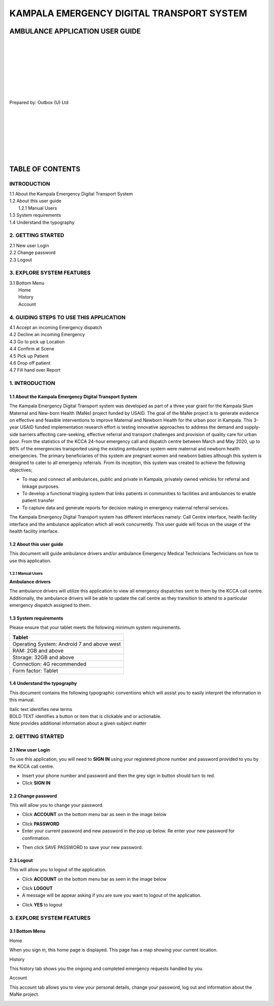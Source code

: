 ======================================================
KAMPALA EMERGENCY DIGITAL TRANSPORT SYSTEM
======================================================
AMBULANCE APPLICATION USER GUIDE
---------------------------------
|
|
|
|
|
|
|
|

Prepared by: Outbox (U) Ltd

|
|
|
|
|
|
|

TABLE OF CONTENTS
-----------------
INTRODUCTION
****************
| 1.1 About the Kampala Emergency Digital Transport System
| 1.2 About this user guide
|    1.2.1 Manual Users
| 1.3 System requirements
| 1.4 Understand the typography

2. GETTING STARTED
*******************
| 2.1 New user Login
| 2.2 Change password
| 2.3 Logout

3. EXPLORE SYSTEM FEATURES
***************************
| 3.1 Bottom Menu
|     Home
|     History
|     Account

4. GUIDING STEPS TO USE THIS APPLICATION
*****************************************
| 4.1 Accept an incoming Emergency dispatch
| 4.2 Decline an incoming Emergency
| 4.3 Go to pick up Location
| 4.4 Confirm at Scene
| 4.5 Pick up Patient
| 4.6 Drop off patient
| 4.7 Fill hand over Report


1. INTRODUCTION
*****************************************
1.1 About the Kampala Emergency Digital Transport System
############################################################
The Kampala Emergency Digital Transport system was developed as part of a three year grant for
the Kampala Slum Maternal and New-born Health (MaNe) project funded by USAID. The goal of the
MaNe project is to generate evidence on effective and feasible interventions to improve Maternal
and Newborn Health for the urban poor in Kampala. This 3-year USAID funded implementation
research effort is testing innovative approaches to address the demand and supply-side barriers
affecting care-seeking, effective referral and transport challenges and provision of quality care for
urban poor. From the statistics of the KCCA 24-hour emergency call and dispatch centre between
March and May 2020, up to 96% of the emergencies transported using the existing ambulance
system were maternal and newborn health emergencies. The primary beneficiaries of this system
are pregnant women and newborn babies although this system is designed to cater to all
emergency referrals. From its inception, this system was created to achieve the following
objectives;

- To map and connect all ambulances, public and private in Kampala, privately owned
  vehicles for referral and linkage purposes.
- To develop a functional triaging system that links patients in communities to 
  facilities and ambulances to enable patient transfer
- To capture data and generate reports for decision making in emergency maternal 
  referral services.

The Kampala Emergency Digital Transport system has different interfaces namely: Call Centre
interface, health facility interface and the ambulance application which all work concurrently. This
user guide will focus on the usage of the health facility interface.

1.2 About this user guide
###########################
This document will guide ambulance drivers and/or ambulance Emergency Medical Technicians
Technicians on how to use this application.

1.2.1 Manual Users
+++++++++++++++++++
| **Ambulance drivers**

The ambulance drivers will utilize this application to view all emergency dispatches sent to them
by the KCCA call centre. Additionally, the ambulance drivers will be able to update the call centre
as they transition to attend to a particular emergency dispatch assigned to them.

1.3 System requirements
###########################
Please ensure that your tablet meets the following minimum system requirements.

+--------------------------------------+
| Tablet                               | 
+======================================+
| Operating System: Android 7 and above| 
| west                                 |    
+--------------------------------------+
| RAM: 2GB and above                   |
+--------------------------------------+
| Storage: 32GB and above              | 
+--------------------------------------+
| Connection: 4G recommended           | 
+--------------------------------------+
| Form factor: Tablet                  | 
+--------------------------------------+

1.4 Understand the typography
##############################
This document contains the following typographic conventions which will assist you to easily
interpret the information in this manual.

| Italic text identifies new terms

| BOLD TEXT identifies a button or item that is clickable and or actionable.

| Note provides additional information about a given subject matter

2. GETTING STARTED
*****************************************
2.1 New user Login
############################################################
To use this application, you will need to **SIGN IN** using your registered phone number and password provided to you by the KCCA call centre.

- Insert your phone number and password and then the grey sign in button should turn to
  red.
- Click **SIGN IN**

.. image:: ./images/image1.png
    :width: 300px
    :align: center
    :height: 500px
    :alt: alternate text

.. image:: ./images/image3.png
    :width: 300px
    :align: center
    :height: 500px
    :alt: alternate text

2.2 Change password
############################################################
This will allow you to change your password.

- Click **ACCOUNT** on the bottom menu bar as seen in the image below

.. image:: ./images/image2.png
    :width: 300px
    :align: center
    :height: 500px
    :alt: alternate text

- Click **PASSWORD**
- Enter your current password and new password in the pop up below. Re enter your new 
  password for confirmation. 

.. image:: ./images/image4.png
    :width: 300px
    :align: center
    :height: 500px
    :alt: alternate text

- Then click SAVE PASSWORD to save your new password.

2.3 Logout 
############################################################
This will allow you to logout of the application.

- Click **ACCOUNT** on the  bottom menu bar as seen in the image below

.. image:: ./images/image2.png
    :width: 300px
    :align: center
    :height: 500px
    :alt: alternate text

- Click **LOGOUT**
- A message will be appear asking if you are sure you want to logout of the application.

.. image:: ./images/image6.png
    :width: 300px
    :align: center
    :height: 500px
    :alt: alternate text

- Click **YES** to logout 


3. EXPLORE SYSTEM FEATURES
*****************************************
3.1 Bottom Menu
############################################################
| Home 

When you sign in, this home page is displayed. This page has a map showing your current location. 

.. image:: ./images/image5.png
    :width: 300px
    :align: center
    :height: 500px
    :alt: alternate text

| History

This history tab shows you the ongoing and completed emergency requests handled by you.

.. image:: ./images/image7.png
    :width: 300px
    :align: center
    :height: 500px
    :alt: alternate text

| Account

This account tab allows you to view your personal details, change your password, log out and information about the MaNe project. 

.. image:: ./images/image2.png
    :width: 300px
    :align: center
    :height: 500px
    :alt: alternate text